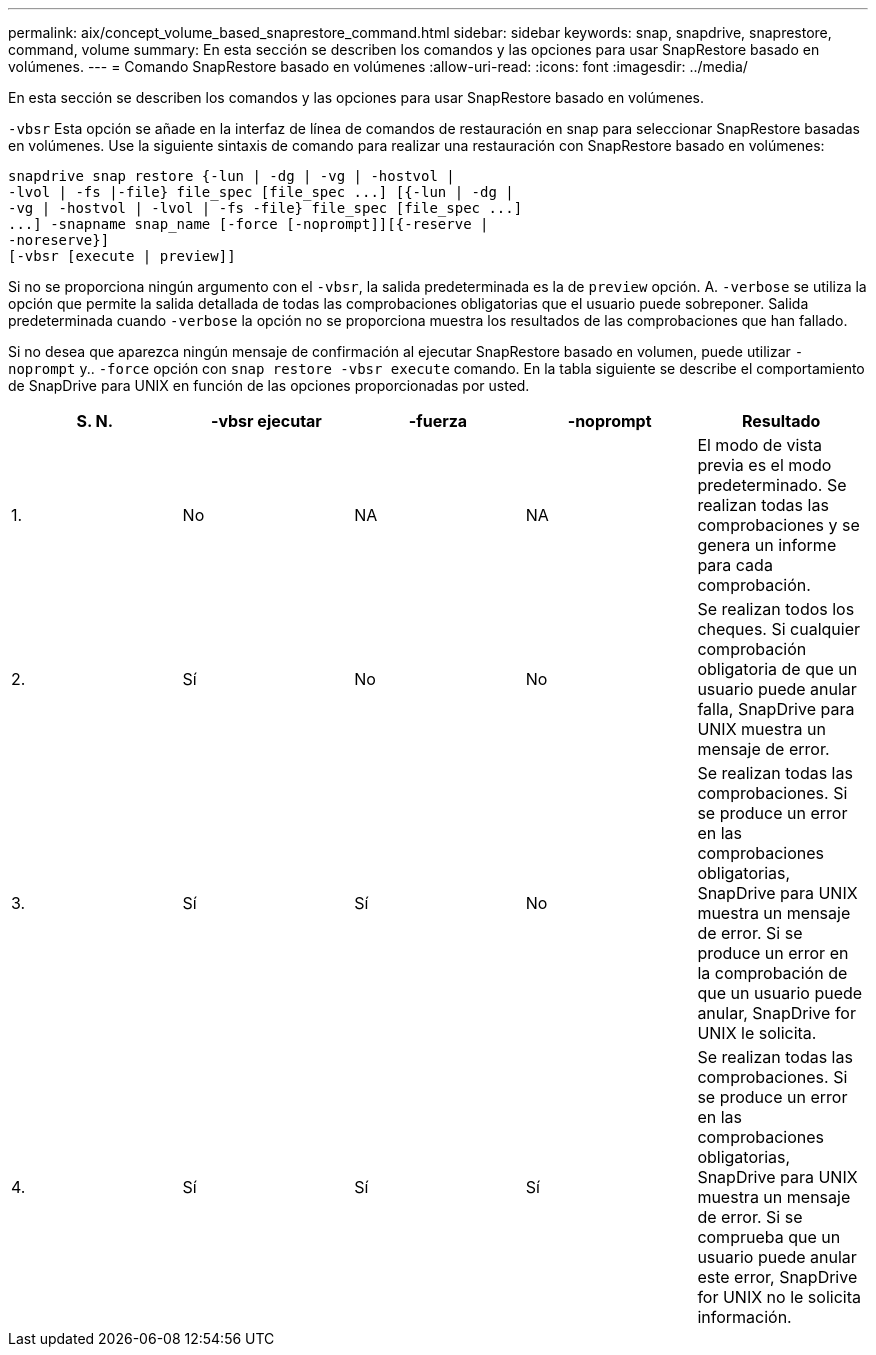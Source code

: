 ---
permalink: aix/concept_volume_based_snaprestore_command.html 
sidebar: sidebar 
keywords: snap, snapdrive, snaprestore, command, volume 
summary: En esta sección se describen los comandos y las opciones para usar SnapRestore basado en volúmenes. 
---
= Comando SnapRestore basado en volúmenes
:allow-uri-read: 
:icons: font
:imagesdir: ../media/


[role="lead"]
En esta sección se describen los comandos y las opciones para usar SnapRestore basado en volúmenes.

`-vbsr` Esta opción se añade en la interfaz de línea de comandos de restauración en snap para seleccionar SnapRestore basadas en volúmenes. Use la siguiente sintaxis de comando para realizar una restauración con SnapRestore basado en volúmenes:

[listing]
----
snapdrive snap restore {-lun | -dg | -vg | -hostvol |
-lvol | -fs |-file} file_spec [file_spec ...] [{-lun | -dg |
-vg | -hostvol | -lvol | -fs -file} file_spec [file_spec ...]
...] -snapname snap_name [-force [-noprompt]][{-reserve |
-noreserve}]
[-vbsr [execute | preview]]
----
Si no se proporciona ningún argumento con el `-vbsr`, la salida predeterminada es la de `preview` opción. A. `-verbose` se utiliza la opción que permite la salida detallada de todas las comprobaciones obligatorias que el usuario puede sobreponer. Salida predeterminada cuando `-verbose` la opción no se proporciona muestra los resultados de las comprobaciones que han fallado.

Si no desea que aparezca ningún mensaje de confirmación al ejecutar SnapRestore basado en volumen, puede utilizar `-noprompt` y.. `-force` opción con `snap restore -vbsr execute` comando. En la tabla siguiente se describe el comportamiento de SnapDrive para UNIX en función de las opciones proporcionadas por usted.

|===
| S. N. | -vbsr ejecutar | -fuerza | -noprompt | Resultado 


 a| 
1.
 a| 
No
 a| 
NA
 a| 
NA
 a| 
El modo de vista previa es el modo predeterminado. Se realizan todas las comprobaciones y se genera un informe para cada comprobación.



 a| 
2.
 a| 
Sí
 a| 
No
 a| 
No
 a| 
Se realizan todos los cheques. Si cualquier comprobación obligatoria de que un usuario puede anular falla, SnapDrive para UNIX muestra un mensaje de error.



 a| 
3.
 a| 
Sí
 a| 
Sí
 a| 
No
 a| 
Se realizan todas las comprobaciones. Si se produce un error en las comprobaciones obligatorias, SnapDrive para UNIX muestra un mensaje de error. Si se produce un error en la comprobación de que un usuario puede anular, SnapDrive for UNIX le solicita.



 a| 
4.
 a| 
Sí
 a| 
Sí
 a| 
Sí
 a| 
Se realizan todas las comprobaciones. Si se produce un error en las comprobaciones obligatorias, SnapDrive para UNIX muestra un mensaje de error. Si se comprueba que un usuario puede anular este error, SnapDrive for UNIX no le solicita información.

|===
